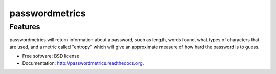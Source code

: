 ===============================
passwordmetrics
===============================

Features
--------

passwordmetrics will return information about a password, such as length,
words found, what types of characters that are used, and a metric called
"entropy" which will give an approximate measure of how hard the password
is to guess.

* Free software: BSD license
* Documentation: http://passwordmetrics.readthedocs.org.
